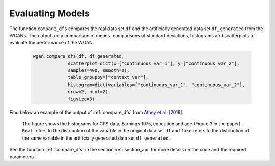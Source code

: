 .. _section_evaluate:

Evaluating Models
=================

The function ``compare_dfs`` compares the real data set ``df`` and the artificially generated data set ``df_generated`` from the WGANs. The output are a comparison of means, comparisons of standard deviations, histograms and scatterplots to evaluate the performance of the WGAN.

  .. code-block:: python

    wgan.compare_dfs(df, df_generated,
                 scatterplot=dict(x=["continuous_var_1"], y=["continuous_var_2"],
                 samples=400, smooth=0),
                 table_groupby=["context_var"],
                 histogram=dict(variables=["continuous_var_1", "continuous_var_2"],
                 nrow=2, ncol=2),
                 figsize=3)

Find below an example of the output of :ref:`compare_dfs` from `Athey et al. [2019] <https://arxiv.org/abs/1909.02210>`_.

  .. image:: exp_marg3.png

  The figure shows the histograms for CPS data, Earnings 1975, education and age (Figure 3 in the paper). ``Real`` refers to the distribution of the variable in the original data set ``df`` and ``fake`` refers to the distribution of the same variable in the artificially generated data set ``df_generated``.

See the function :ref:`compare_dfs` in the section :ref:`section_api` for more details on the code and the required parameters.
